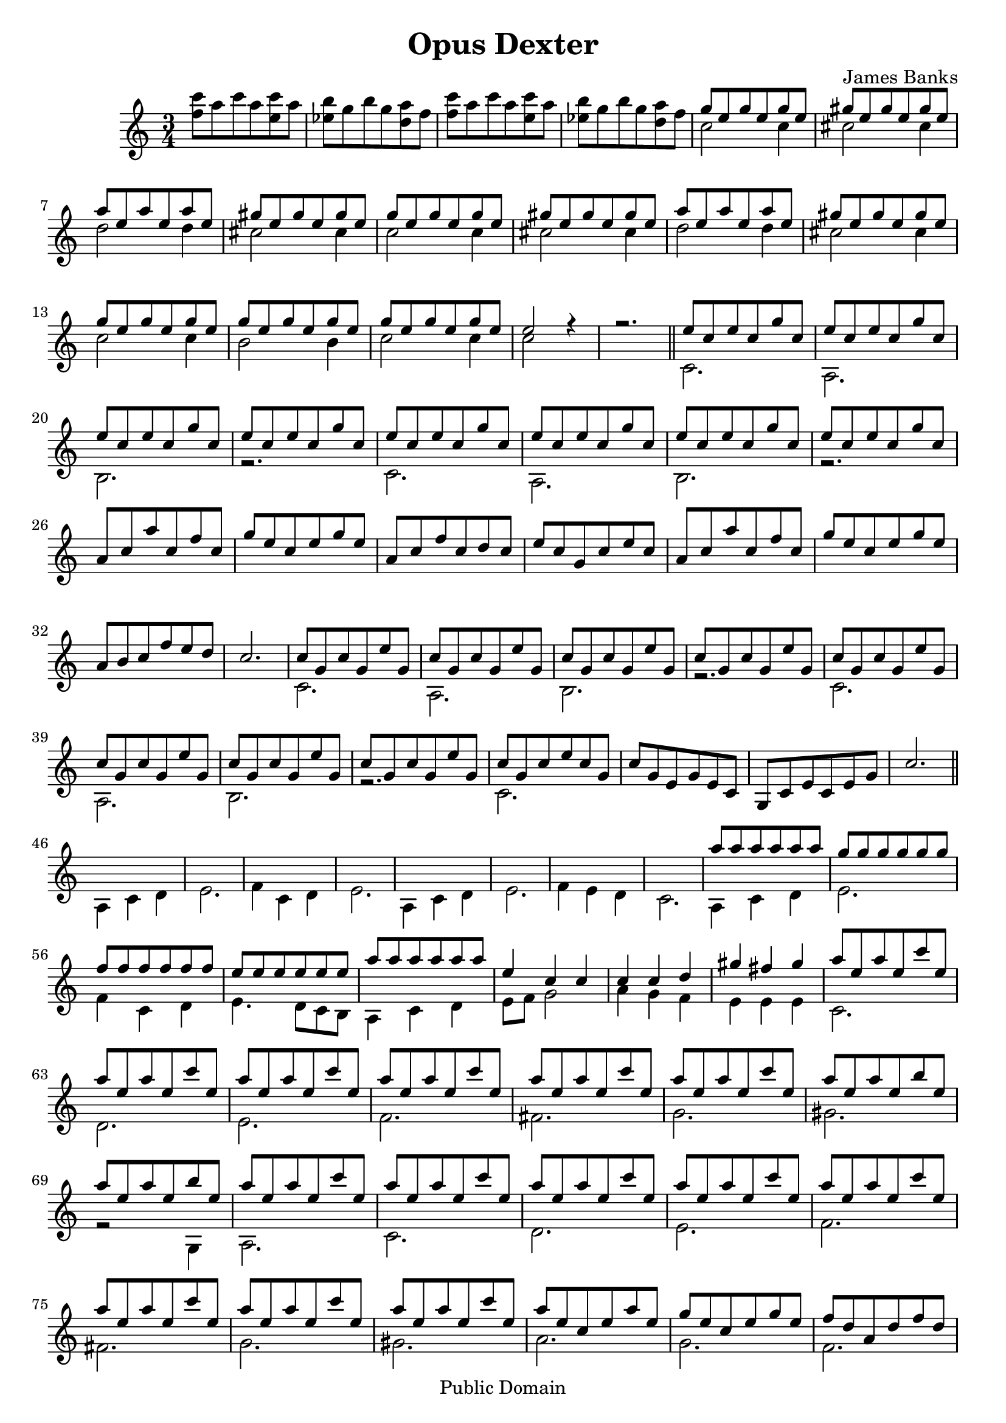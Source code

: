 \header {
 mutopiatitle = "Opus Dexter in C major"
 mutopiacomposer = "BanksJK"
 mutopiainstrument = "Percussion, Bells/Glockenspiel"
 date = "2006"
 source = "Original Composition"
 style = "Baroque"
 copyright = "Public Domain"
 maintainer = "James Banks"
 maintainerEmail = "foreclosers (at) gmail.com"
 lastupdated = "2006/Aug"
 footer = "Mutopia-2006/08/30-811"
 tagline = \markup { \override #'(box-padding . 1.0) \override #'(baseline-skip . 2.7) \box \center-align { \small \line { Sheet music from \with-url #"http://www.MutopiaProject.org" \line { \teeny www. \hspace #-1.0 MutopiaProject \hspace #-1.0 \teeny .org \hspace #0.5 } • \hspace #0.5 \italic Free to download, with the \italic freedom to distribute, modify and perform. } \line { \small \line { Typeset using \with-url #"http://www.LilyPond.org" \line { \teeny www. \hspace #-1.0 LilyPond \hspace #-1.0 \teeny .org } by \maintainer \hspace #-1.0 . \hspace #0.5 Reference: \footer } } \line { \teeny \line { This sheet music has been placed in the public domain by the typesetter, for details see: \hspace #-0.5 \with-url #"http://creativecommons.org/licenses/publicdomain" http://creativecommons.org/licenses/publicdomain } } } }
}

\version "2.8.0"
\header {
  title = "Opus Dexter"
  composer = "James Banks"
  }

global = {
 \time 3/4
 \key c \major
 \clef treble
 }

dexHi = { e8 c e c g' c, }
dexMid = { c8 g c g e' g, }

bellsDex = \relative c' {
\set Staff.instrument = "Bells"

% Intro

\repeat unfold 4 { s2. }

\repeat unfold 2 {

g''8 e g e g e 

gis8 e gis e gis e

a8 e a e a e

gis8 e gis e gis e

}

g8 e g e g e

g8 e g e g e

g8 e g e g e

e2 r4

r2.

% 1st ostinato

\repeat unfold 8 { \dexHi }


a8 c a' c, f c 

g'8 e c e g e

a,8 c f c d c

e8 c g c e c


a8 c a' c, f c 

g'8 e c e g e

a,8 b c f e d

c2.


\repeat unfold 2 {
  \repeat unfold 4 { \dexMid } 
}


c8 g c e c g

c8 g e g e c

g8 c e c e g

c2.


\repeat unfold 8 { s2. }

a'8 a a a a a

g8 g g g g g

f8 f f f f f

e8 e e e e e


a8 a a a a a

e4 c c

c4 c d

gis4 fis gis


\repeat unfold 6 { a8 e a e c' e, }

\repeat unfold 2 { a8 e a e b' e, }

a8 e a e c' e,

\repeat unfold 7 { a8 e a e c' e, }


a8 e c e a e

g8 e c e g e 

f8 d a d f d

e8 b g b e b


a'8 e c e a e

g8 e c e g e

f8 c a f a c

e2.

\repeat unfold 3 { s2. }

\repeat unfold 22 { \dexHi }

e8 c e c e c

e8 d e c e d

e8 c e c e c

e8 d e c e c

\repeat unfold 3 { 
c8 g c g d' g,

e'8 g, e' g, e' g,
}


e'8 b e b e b 

e8 b e b e b

\dexMid

c8 g c g d' g,

\repeat unfold 3 { \dexMid }

c8 g c g d' g,

\repeat unfold 10 { \dexMid }

c8 b g b c b

\dexMid

c8 b g b c b

c8 b gis b c b

a8 c a' c, f c

g'8 e c e g e

a,8 c f c d c

e8 c g c e c


a8 c a' c, f c

g'8 e c e g e

a, b c f e d

e4 c8 b g4


a8 c a' c, f c

e4 c c

f4^\markup { \italic rit. } e d

<g,, c e c' >2.^\fermata

}

bellsSin = \relative c' {
\stemDown

<c'' f,>8 a c a <c e,> a

<b ees,> g b g <a d,> f


<c' f,>8 a c a <c e,> a

<b ees,> g b g <a d,> f


c2 c4

cis2 cis4

d2 d4

cis2 cis4


c2 c4

cis2 cis4

d2 d4

cis2 cis4


c2 c4

b2 b4

c2 c4

c2 s4

s2.

\bar "||"

c,2.

a2.

b2.

r2.


c2.

a2.

b2.

r2.


\repeat unfold 8 { s2. }

\repeat unfold 2 {
c2.

a2.

b2.

r2.
}

c2.

s2.

s2.

s2.

\bar "||"

a4 c d

e2.

f4 c d

e2.

a,4 c d 

e2. 

f4 e d

c2.

a4 c d

e2.

f4 c d

e4. d8[ c b] 

a4 c d

e8 f g2

a4 g f

e4 e e

c2.

d2.

e2. 

f2.

fis2.

g2. 

gis2.

r2 g,4

a2.


c2.

d2.

e2.

f2.

fis2.

g2.

gis2.


a2.

g2. 

f2.

e2.

a2.

g2.

f2.

\repeat unfold 2 {
c4 c8_\< c c c_\!

c4 c16_\< c c8 c c_\!
}

c4. c8_\< c c_\!

a4. a8_\< a a_\!

b4. b8_\< b b_\!

s2.


c4. c8_\< c c_\!

a4. a8_\< a a_\!

b4. b8_\< b b_\!

b4. g8_\< g g_\!


a4. a'8_\< a a_\!

f4. f8_\< f f_\!

g4. g8_\< g g_\!

e4. e8_\< e e_\!

f4. f8_\< f f_\!

d4. d8_\< d d_\!

e4. e8_\< e e_\!

c4. g'8_\< g g_\!


a,4. a'8_\< a a_\!

f4. f8_\< f f_\!

g4. g8_\< g g_\!

e4. e8_\< e e_\!

f4. f8_\< f f_\!

d4. d8_\< d d_\!

c2.

\repeat unfold 3 { s2. }

\repeat unfold 3 {
a2 b4 

c2.
}

e2.

e4. e4.

f2.

\repeat unfold 2 {
a,2 b4

c2.

e2.

f2.
}

e2.

f2.

e2.

f2.

e2.

c2.

\repeat unfold 5 { s2. }

a4 c d

e2.

f4 c d

e4. d8[ c b]

a4 c d

e2.

f4 e d

c2 b4

a4 c d

e8 f g2

a4 g f

s2.

}

\score {
 \new Staff 
    << \global << \bellsDex \\ \bellsSin >> >>
\midi { \tempo 4 = 105 }
 \layout { }
 }
